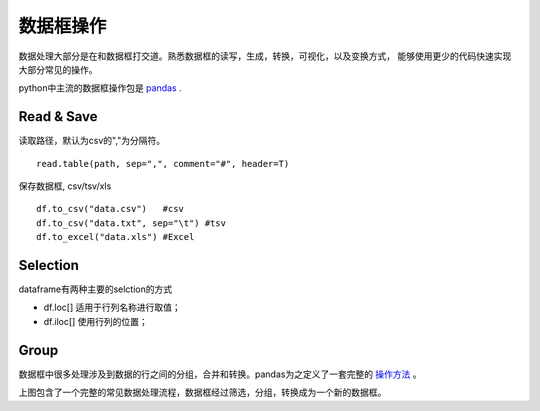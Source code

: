 数据框操作
===========
数据处理大部分是在和数据框打交道。熟悉数据框的读写，生成，转换，可视化，以及变换方式，
能够使用更少的代码快速实现大部分常见的操作。

python中主流的数据框操作包是 pandas_ .

.. _pandas: https://pandas.pydata.org/

Read & Save
------------
读取路径，默认为csv的","为分隔符。
::
    read.table(path, sep=",", comment="#", header=T)
保存数据框, csv/tsv/xls
::
    df.to_csv("data.csv")   #csv
    df.to_csv("data.txt", sep="\t") #tsv
    df.to_excel("data.xls") #Excel

Selection
------------
dataframe有两种主要的selction的方式

- df.loc[] 适用于行列名称进行取值；
- df.iloc[] 使用行列的位置；

.. image::  ../_static/Pandas-selections.png
    :width: 500

Group
------------
数据框中很多处理涉及到数据的行之间的分组，合并和转换。pandas为之定义了一套完整的 操作方法_ 。

.. image:: http://p8v379qr8.bkt.clouddn.com/pandas_aggregation.png

上图包含了一个完整的常见数据处理流程，数据框经过筛选，分组，转换成为一个新的数据框。

.. _操作方法: https://www.shanelynn.ie/summarising-aggregation-and-grouping-data-in-python-pandas/


